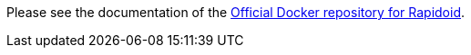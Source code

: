Please see the documentation of the https://hub.docker.com/_/rapidoid[Official Docker repository for Rapidoid].
